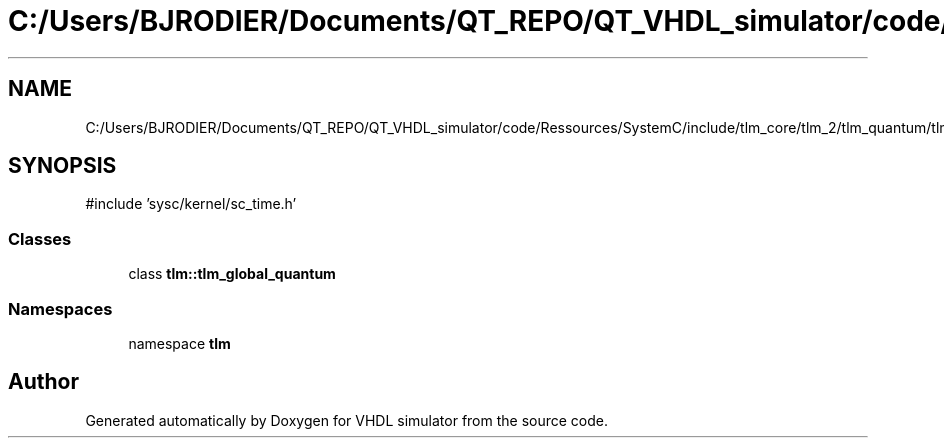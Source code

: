 .TH "C:/Users/BJRODIER/Documents/QT_REPO/QT_VHDL_simulator/code/Ressources/SystemC/include/tlm_core/tlm_2/tlm_quantum/tlm_global_quantum.h" 3 "VHDL simulator" \" -*- nroff -*-
.ad l
.nh
.SH NAME
C:/Users/BJRODIER/Documents/QT_REPO/QT_VHDL_simulator/code/Ressources/SystemC/include/tlm_core/tlm_2/tlm_quantum/tlm_global_quantum.h
.SH SYNOPSIS
.br
.PP
\fR#include 'sysc/kernel/sc_time\&.h'\fP
.br

.SS "Classes"

.in +1c
.ti -1c
.RI "class \fBtlm::tlm_global_quantum\fP"
.br
.in -1c
.SS "Namespaces"

.in +1c
.ti -1c
.RI "namespace \fBtlm\fP"
.br
.in -1c
.SH "Author"
.PP 
Generated automatically by Doxygen for VHDL simulator from the source code\&.
